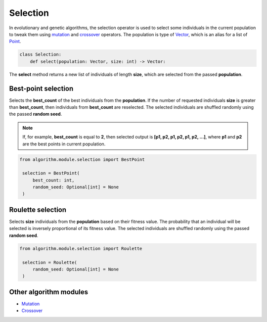 Selection
=========

| In evolutionary and genetic algorithms, the selection operator is used to select some individuals in the current population to tweak them using `mutation <mutation.module.html>`_ and `crossover <crossover.module.html>`_ operators. The population is type of `Vector <../core_models/point.model.html#vector>`_, which is an alias for a list of `Point <../core_models/point.model.html>`_.

.. code-block:: python

    class Selection:
        def select(population: Vector, size: int) -> Vector:

| The **select** method returns a new list of individuals of length **size**, which are selected from the passed **population**.

Best-point selection
--------------------

Selects the **best_count** of the best individuals from the **population**. If the number of requested individuals **size** is greater than **best_count**, then individuals from **best_count** are reselected. The selected individuals are shuffled randomly using the passed **random seed**.

.. note::
    If, for example, **best_count** is equal to **2**, then selected output is **[p1, p2, p1, p2, p1, p2, ...]**, where **p1** and **p2** are the best points in current population.

.. code-block:: python

   from algorithm.module.selection import BestPoint

    selection = BestPoint(
        best_count: int,
        random_seed: Optional[int] = None
    )

Roulette selection
------------------

Selects **size** individuals from the **population** based on their fitness value. The probability that an individual will be selected is inversely proportional of its fitness value. The selected individuals are shuffled randomly using the passed **random seed**.

.. code-block:: python

   from algorithm.module.selection import Roulette

    selection = Roulette(
        random_seed: Optional[int] = None
    )

Other algorithm modules
-----------------------

* `Mutation <mutation.module.html>`_
* `Crossover <crossover.module.html>`_
